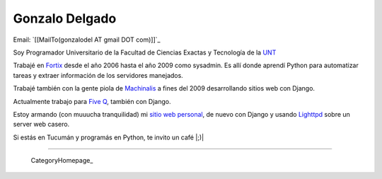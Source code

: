 
Gonzalo Delgado
---------------

Email: `[[MailTo(gonzalodel AT gmail DOT com)]]`_

Soy Programador Universitario de la Facultad de Ciencias Exactas y Tecnología de la UNT_

Trabajé en Fortix_ desde el año 2006 hasta el año 2009 como sysadmin. Es allí donde aprendí Python para automatizar tareas y extraer información de los servidores manejados.

Trabajé también con la gente piola de Machinalis_ a fines del 2009 desarrollando sitios web con Django.

Actualmente trabajo para `Five Q`_, también con Django.

Estoy armando (con muuucha tranquilidad) mi `sitio web personal`_, de nuevo con Django y usando Lighttpd_ sobre un server web casero.

Si estás en Tucumán y programás en Python, te invito un café |;)|

-------------------------

 CategoryHomepage_

.. ############################################################################

.. _UNT: http://www.unt.edu.ar/

.. _Fortix: http://fortix.com.ar/

.. _Machinalis: http://www.machinalis.com/

.. _Five Q: http://www.fiveq.com/

.. _sitio web personal: http://gonzalodelgado.com.ar/

.. _Lighttpd: http://www.lighttpd.net/


